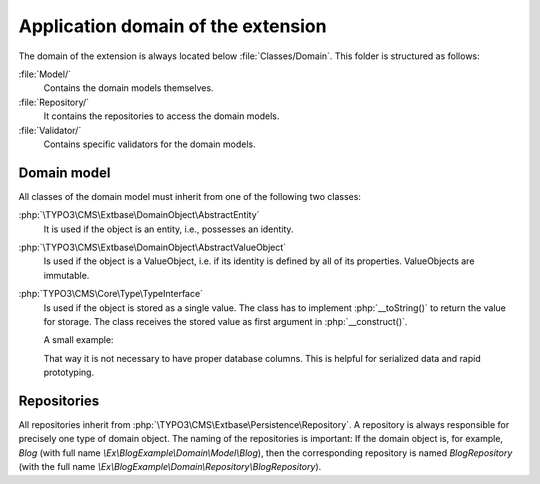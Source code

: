 
.. index:: Extbase; Application domain

Application domain of the extension
===================================

The domain of the extension is always located below :file:`Classes/Domain`. This folder is structured
as follows:

:file:`Model/`
    Contains the domain models themselves.

:file:`Repository/`
    It contains the repositories to access the domain models.

:file:`Validator/`
    Contains specific validators for the domain models.


.. index:: Extbase; Domain models

Domain model
------------

All classes of the domain model must inherit from one of the following two classes:

:php:`\TYPO3\CMS\Extbase\DomainObject\AbstractEntity`
    It is used if the object is an entity, i.e., possesses an identity.

:php:`\TYPO3\CMS\Extbase\DomainObject\AbstractValueObject`
    Is used if the object is a ValueObject, i.e. if its identity is defined by all of its properties.
    ValueObjects are immutable.

:php:`TYPO3\CMS\Core\Type\TypeInterface`
   Is used if the object is stored as a single value.
   The class has to implement :php:`__toString()` to return the value for storage.
   The class receives the stored value as first argument in :php:`__construct()`.

   A small example:

   .. code-block:: php
      :caption: EXT:my_extension/Classes/Domain/Model/ModelName.php

       <?php

       namespace Vendor\MyExtension\Domain\Model;

       use TYPO3\CMS\Core\Type\TypeInterface;

       final class ModelName implements TypeInterface
       {
           private array $data = [];

           public function __construct(string $serialized)
           {
               $this->data = json_decode(
                   $serialized,
                   true,
                   JSON_THROW_ON_ERROR
               );
           }

           // Add getter/setters to update internal data

           public function __toString(): string
           {
               return json_encode($this->data);
           }
       }

   That way it is not necessary to have proper database columns.
   This is helpful for serialized data and rapid prototyping.


.. index:: Extbase; Repositories

Repositories
------------

All repositories inherit from :php:`\TYPO3\CMS\Extbase\Persistence\Repository`. A repository is always
responsible for precisely one type of domain object. The naming of the repositories is important:
If the domain object is, for example, *Blog* (with full name `\\Ex\\BlogExample\\Domain\\Model\\Blog`),
then the corresponding repository is named *BlogRepository* (with the full name
`\\Ex\\BlogExample\\Domain\\Repository\\BlogRepository`).

